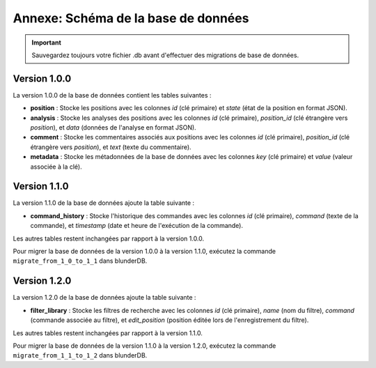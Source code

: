 .. _annexe_db_migration:

Annexe: Schéma de la base de données
====================================


.. important:: 
    Sauvegardez toujours votre fichier .db avant d'effectuer des migrations de base de données.

Version 1.0.0
-------------

La version 1.0.0 de la base de données contient les tables suivantes :

- **position** : Stocke les positions avec les colonnes `id` (clé primaire) et `state` (état de la position en format JSON).
- **analysis** : Stocke les analyses des positions avec les colonnes `id` (clé primaire), `position_id` (clé étrangère vers `position`), et `data` (données de l'analyse en format JSON).
- **comment** : Stocke les commentaires associés aux positions avec les colonnes `id` (clé primaire), `position_id` (clé étrangère vers `position`), et `text` (texte du commentaire).
- **metadata** : Stocke les métadonnées de la base de données avec les colonnes `key` (clé primaire) et `value` (valeur associée à la clé).

Version 1.1.0
-------------

La version 1.1.0 de la base de données ajoute la table suivante :

- **command_history** : Stocke l'historique des commandes avec les colonnes `id` (clé primaire), `command` (texte de la commande), et `timestamp` (date et heure de l'exécution de la commande).

Les autres tables restent inchangées par rapport à la version 1.0.0.

Pour migrer la base de données de la version 1.0.0 à la version 1.1.0, exécutez la commande ``migrate_from_1_0_to_1_1`` dans blunderDB.

Version 1.2.0
-------------

La version 1.2.0 de la base de données ajoute la table suivante :

- **filter_library** : Stocke les filtres de recherche avec les colonnes `id` (clé primaire), `name` (nom du filtre), `command` (commande associée au filtre), et `edit_position` (position éditée lors de l'enregistrement du filtre). 

Les autres tables restent inchangées par rapport à la version 1.1.0.

Pour migrer la base de données de la version 1.1.0 à la version 1.2.0, exécutez la commande ``migrate_from_1_1_to_1_2`` dans blunderDB.
